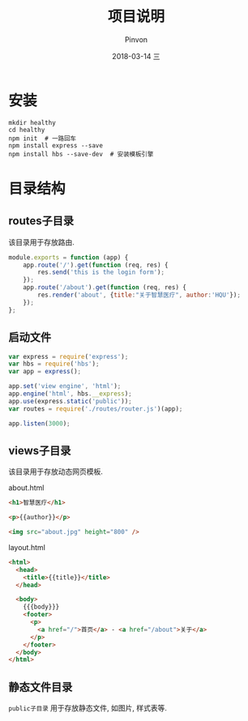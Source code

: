 #+TITLE:       项目说明
#+AUTHOR:      Pinvon
#+EMAIL:       pinvon@Inspiron
#+DATE:        2018-03-14 三
#+URI:         /blog/%y/%m/%d/项目说明
#+KEYWORDS:    <TODO: insert your keywords here>
#+TAGS:        Web
#+LANGUAGE:    en
#+OPTIONS:     H:3 num:nil toc:t \n:nil ::t |:t ^:nil -:nil f:t *:t <:t
#+DESCRIPTION: <TODO: insert your description here>

* 安装

#+BEGIN_SRC Shell
mkdir healthy
cd healthy
npm init  # 一路回车
npm install express --save
npm install hbs --save-dev  # 安装模板引擎
#+END_SRC

* 目录结构

** routes子目录

该目录用于存放路由.

#+BEGIN_SRC JavaScript
module.exports = function (app) {
    app.route('/').get(function (req, res) {
        res.send('this is the login form');
    });
    app.route('/about').get(function (req, res) {
        res.render('about', {title:"关于智慧医疗", author:'HQU'});
    });
};
#+END_SRC

** 启动文件

#+BEGIN_SRC JavaScript
var express = require('express');
var hbs = require('hbs');
var app = express();

app.set('view engine', 'html');
app.engine('html', hbs.__express);
app.use(express.static('public'));
var routes = require('./routes/router.js')(app);

app.listen(3000);
#+END_SRC

** views子目录

该目录用于存放动态网页模板.

about.html
#+BEGIN_SRC HTML
<h1>智慧医疗</h1>

<p>{{author}}</p>

<img src="about.jpg" height="800" />
#+END_SRC

layout.html
#+BEGIN_SRC HTML
<html>
  <head>
    <title>{{title}}</title>
  </head>

  <body>
    {{{body}}}
    <footer>
      <p>
        <a href="/">首页</a> - <a href="/about">关于</a>
      </p>
    </footer>
  </body>
</html>
#+END_SRC

** 静态文件目录

=public子目录= 用于存放静态文件, 如图片, 样式表等.
